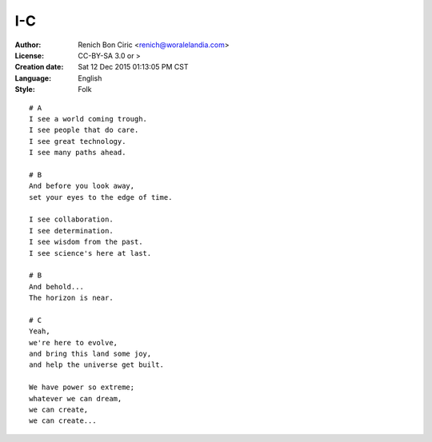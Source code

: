 ===
I-C
===

:Author:
    Renich Bon Ciric <renich@woralelandia.com>

:License:
    CC-BY-SA 3.0 or >

:Creation date:
    Sat 12 Dec 2015 01:13:05 PM CST
    
:Language:
    English

:Style:
    Folk

::
    
    # A
    I see a world coming trough.
    I see people that do care.
    I see great technology.
    I see many paths ahead.
    
    # B
    And before you look away,
    set your eyes to the edge of time.
    
    I see collaboration.
    I see determination.
    I see wisdom from the past.
    I see science's here at last.
    
    # B
    And behold...
    The horizon is near.
    
    # C
    Yeah,
    we're here to evolve,
    and bring this land some joy,
    and help the universe get built.
    
    We have power so extreme;
    whatever we can dream,
    we can create,
    we can create...
    
